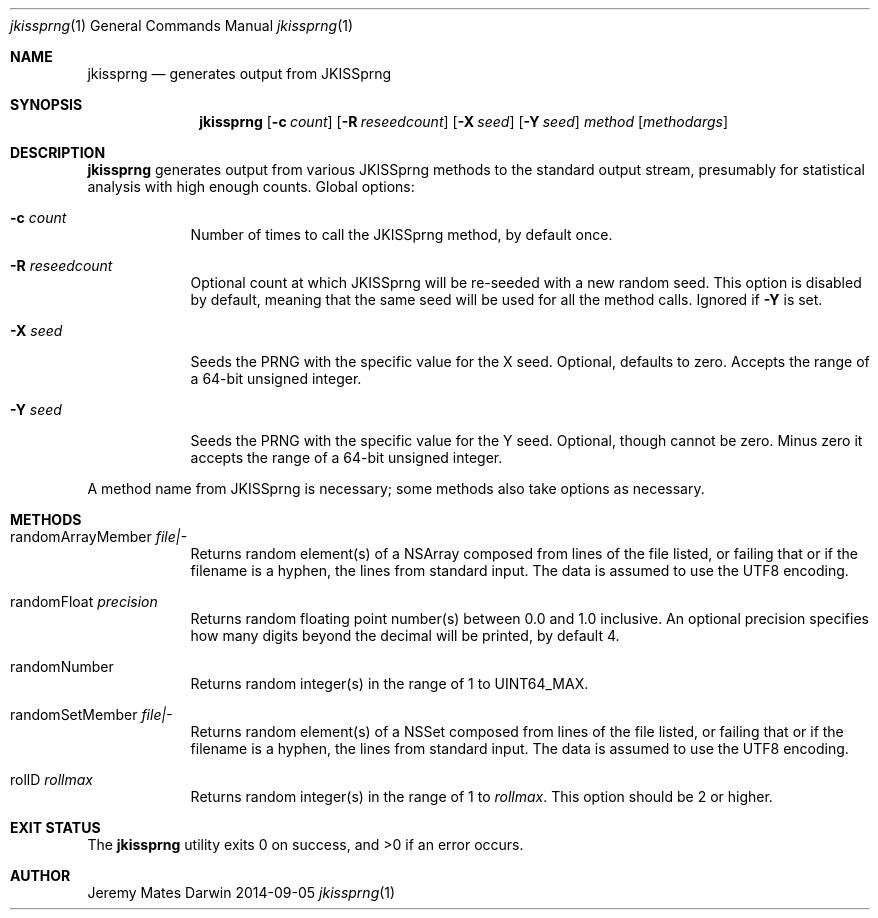 .Dd 2014-09-05
.Dt jkissprng 1
.Os Darwin
.Sh NAME
.Nm jkissprng
.Nd generates output from JKISSprng
.Sh SYNOPSIS
.Nm
.Op Fl c Ar count
.Op Fl R Ar reseedcount
.Op Fl X Ar seed
.Op Fl Y Ar seed
.Ar method
.Op Ar methodargs
.Sh DESCRIPTION
.Nm
generates output from various JKISSprng methods to the standard output stream,
presumably for statistical analysis with high enough counts. Global options:
.Bl -tag -width -indent
.It Fl c Ar count
Number of times to call the JKISSprng method, by default once.
.It Fl R Ar reseedcount
Optional count at which JKISSprng will be re-seeded with a new random seed.
This option is disabled by default, meaning that the same seed will be used
for all the method calls. Ignored if
.Fl Y
is set.
.It Fl X Ar seed
Seeds the PRNG with the specific value for the X seed. Optional, defaults to
zero. Accepts the range of a 64-bit unsigned integer.
.It Fl Y Ar seed
Seeds the PRNG with the specific value for the Y seed. Optional, though cannot
be zero. Minus zero it accepts the range of a 64-bit unsigned integer.
.El
.Pp
A method name from JKISSprng is necessary; some methods also take options
as necessary.
.Sh METHODS
.Bl -tag -width -indent
.It randomArrayMember Ar file|-
Returns random element(s) of a NSArray composed from lines of the file
listed, or failing that or if the filename is a hyphen, the lines from
standard input. The data is assumed to use the UTF8 encoding.
.It randomFloat Ar precision
Returns random floating point number(s) between 0.0 and 1.0 inclusive. An
optional precision specifies how many digits beyond the decimal will be
printed, by default 4.
.It randomNumber
Returns random integer(s) in the range of 1 to UINT64_MAX.
.It randomSetMember Ar file|-
Returns random element(s) of a NSSet composed from lines of the file listed,
or failing that or if the filename is a hyphen, the lines from standard
input. The data is assumed to use the UTF8 encoding.
.It rollD Ar rollmax
Returns random integer(s) in the range of 1 to
.Ar rollmax .
This option should be 2 or higher.
.El
.Sh EXIT STATUS
.Ex -std jkissprng
.Sh AUTHOR
.An Jeremy Mates
